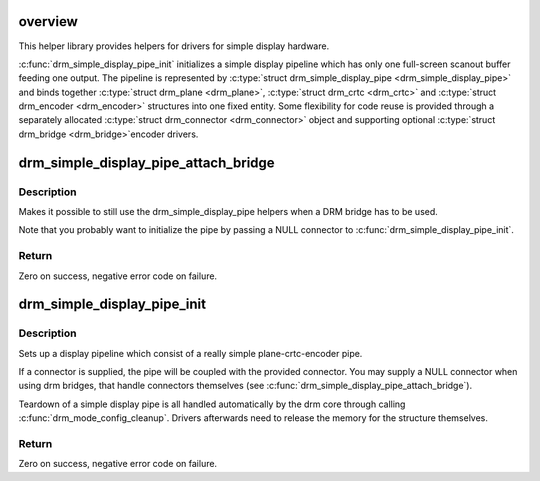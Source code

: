 .. -*- coding: utf-8; mode: rst -*-
.. src-file: drivers/gpu/drm/drm_simple_kms_helper.c

.. _`overview`:

overview
========

This helper library provides helpers for drivers for simple display
hardware.

\ :c:func:`drm_simple_display_pipe_init`\  initializes a simple display pipeline
which has only one full-screen scanout buffer feeding one output. The
pipeline is represented by \ :c:type:`struct drm_simple_display_pipe <drm_simple_display_pipe>`\  and binds
together \ :c:type:`struct drm_plane <drm_plane>`\ , \ :c:type:`struct drm_crtc <drm_crtc>`\  and \ :c:type:`struct drm_encoder <drm_encoder>`\  structures into one fixed
entity. Some flexibility for code reuse is provided through a separately
allocated \ :c:type:`struct drm_connector <drm_connector>`\  object and supporting optional \ :c:type:`struct drm_bridge <drm_bridge>`\ 
encoder drivers.

.. _`drm_simple_display_pipe_attach_bridge`:

drm_simple_display_pipe_attach_bridge
=====================================

.. c:function:: int drm_simple_display_pipe_attach_bridge(struct drm_simple_display_pipe *pipe, struct drm_bridge *bridge)

    Attach a bridge to the display pipe

    :param struct drm_simple_display_pipe \*pipe:
        simple display pipe object

    :param struct drm_bridge \*bridge:
        bridge to attach

.. _`drm_simple_display_pipe_attach_bridge.description`:

Description
-----------

Makes it possible to still use the drm_simple_display_pipe helpers when
a DRM bridge has to be used.

Note that you probably want to initialize the pipe by passing a NULL
connector to \ :c:func:`drm_simple_display_pipe_init`\ .

.. _`drm_simple_display_pipe_attach_bridge.return`:

Return
------

Zero on success, negative error code on failure.

.. _`drm_simple_display_pipe_init`:

drm_simple_display_pipe_init
============================

.. c:function:: int drm_simple_display_pipe_init(struct drm_device *dev, struct drm_simple_display_pipe *pipe, const struct drm_simple_display_pipe_funcs *funcs, const uint32_t *formats, unsigned int format_count, const uint64_t *format_modifiers, struct drm_connector *connector)

    Initialize a simple display pipeline

    :param struct drm_device \*dev:
        DRM device

    :param struct drm_simple_display_pipe \*pipe:
        simple display pipe object to initialize

    :param const struct drm_simple_display_pipe_funcs \*funcs:
        callbacks for the display pipe (optional)

    :param const uint32_t \*formats:
        array of supported formats (DRM_FORMAT\_\*)

    :param unsigned int format_count:
        number of elements in \ ``formats``\ 

    :param const uint64_t \*format_modifiers:
        array of formats modifiers

    :param struct drm_connector \*connector:
        connector to attach and register (optional)

.. _`drm_simple_display_pipe_init.description`:

Description
-----------

Sets up a display pipeline which consist of a really simple
plane-crtc-encoder pipe.

If a connector is supplied, the pipe will be coupled with the provided
connector. You may supply a NULL connector when using drm bridges, that
handle connectors themselves (see \ :c:func:`drm_simple_display_pipe_attach_bridge`\ ).

Teardown of a simple display pipe is all handled automatically by the drm
core through calling \ :c:func:`drm_mode_config_cleanup`\ . Drivers afterwards need to
release the memory for the structure themselves.

.. _`drm_simple_display_pipe_init.return`:

Return
------

Zero on success, negative error code on failure.

.. This file was automatic generated / don't edit.

